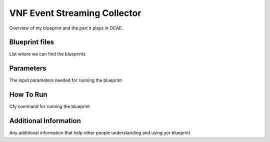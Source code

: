 VNF Event Streaming Collector
=============================

Overview of my blueprint and the part it plays in DCAE.

Blueprint files
---------------

List where we can find the blueprints

Parameters
----------

The input parameters needed for running the blueprint

How To Run
----------

Cfy command for running the blueprint

Additional Information
----------------------
Any additional information that help other people understanding and using yor blueprint
